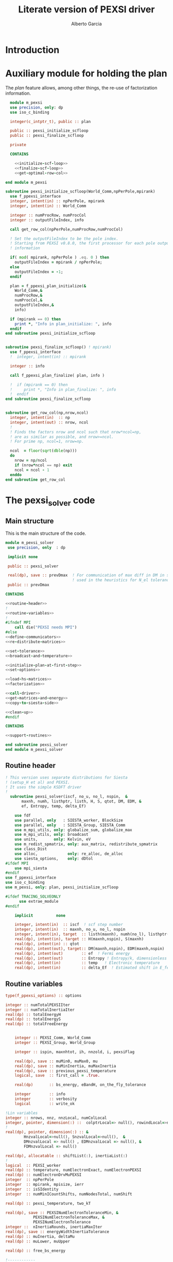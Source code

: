 #+TITLE: Literate version of PEXSI driver
#+AUTHOR: Alberto Garcia

* Introduction


* Auxiliary module for holding the plan

The /plan/ feature allows, among other things, the re-use of
factorization information. 

#+BEGIN_SRC f90 :noweb yes :tangle m_pexsi.f90
  module m_pexsi
  use precision, only: dp
  use iso_c_binding

  integer(c_intptr_t), public :: plan

  public :: pexsi_initialize_scfloop
  public :: pexsi_finalize_scfloop

  private

  CONTAINS

    <<initialize-scf-loop>>
    <<finalize-scf-loop>>
    <<get-optimal-row-col>>

end module m_pexsi

#+END_SRC

#+BEGIN_SRC f90 :noweb-ref initialize-scf-loop
subroutine pexsi_initialize_scfloop(World_Comm,npPerPole,mpirank)
  use f_ppexsi_interface
  integer, intent(in) :: npPerPole, mpirank
  integer, intent(in) :: World_Comm

  integer :: numProcRow, numProcCol
  integer :: outputFileIndex, info

  call get_row_col(npPerPole,numProcRow,numProcCol)

  ! Set the outputFileIndex to be the pole index.
  ! Starting from PEXSI v0.8.0, the first processor for each pole outputs
  ! information

  if( mod( mpirank, npPerPole ) .eq. 0 ) then
    outputFileIndex = mpirank / npPerPole;
  else
    outputFileIndex = -1;
  endif

  plan = f_ppexsi_plan_initialize(&
    World_Comm,&
    numProcRow,&
    numProcCol,&
    outputFileIndex,&
    info) 

  if (mpirank == 0) then
    print *, "Info in plan_initialize: ", info
  endif
end subroutine pexsi_initialize_scfloop

#+END_SRC

#+BEGIN_SRC f90 :noweb-ref finalize-scf-loop

subroutine pexsi_finalize_scfloop() ! mpirank)
  use f_ppexsi_interface
  !  integer, intent(in) :: mpirank

  integer :: info

  call f_ppexsi_plan_finalize( plan, info )

  !  if (mpirank == 0) then
  !     print *, "Info in plan_finalize: ", info
  !  endif
end subroutine pexsi_finalize_scfloop
#+END_SRC

#+BEGIN_SRC f90 :noweb-ref get-optimal-row-col

subroutine get_row_col(np,nrow,ncol)
  integer, intent(in)  :: np
  integer, intent(out) :: nrow, ncol
  !
  ! Finds the factors nrow and ncol such that nrow*ncol=np,
  ! are as similar as possible, and nrow>=ncol.
  ! For prime np, ncol=1, nrow=np.

  ncol  = floor(sqrt(dble(np)))
  do
    nrow = np/ncol
    if (nrow*ncol == np) exit
    ncol = ncol - 1
  enddo
end subroutine get_row_col
#+END_SRC


* The pexsi_solver code

** Main structure

This is the main structure of the code. 

#+begin_src f90 :noweb-ref code-structure
module m_pexsi_solver
 use precision, only  : dp

 implicit none

 public :: pexsi_solver

 real(dp), save :: prevDmax  ! For communication of max diff in DM in scf loop
                             ! used in the heuristics for N_el tolerance
 public :: prevDmax

CONTAINS

<<routine-header>>
!
<<routine-variables>>
!
#ifndef MPI
    call die("PEXSI needs MPI")
#else
<<define-communicators>>
<<re-distribute-matrices>>

<<set-tolerance>>
<<broadcast-and-temperature>>

<<initialize-plan-at-first-step>>
<<set-options>>

<<load-hs-matrices>>
<<factorization>>

<<call-driver>>
<<get-matrices-and-energy>>
<<copy-to-siesta-side>>

<<clean-up>>
#endif

CONTAINS
    
<<support-routines>>

end subroutine pexsi_solver
end module m_pexsi_solver
#+end_src

#+BEGIN_SRC f90 :noweb yes :tangle m_pexsi_driver.F90 :exports none
    ! Tangled code
    <<code-structure>>
    ! End of tangled code
#+END_SRC

** Routine header

#+BEGIN_SRC  f90 :noweb-ref routine-header
! This version uses separate distributions for Siesta 
! (setup_H et al) and PEXSI.
! It uses the simple KSDFT driver
!
  subroutine pexsi_solver(iscf, no_u, no_l, nspin,  &
       maxnh, numh, listhptr, listh, H, S, qtot, DM, EDM, &
       ef, Entropy, temp, delta_Ef)

    use fdf
    use parallel, only   : SIESTA_worker, BlockSize
    use parallel, only   : SIESTA_Group, SIESTA_Comm
    use m_mpi_utils, only: globalize_sum, globalize_max
    use m_mpi_utils, only: broadcast
    use units,       only: Kelvin, eV
    use m_redist_spmatrix, only: aux_matrix, redistribute_spmatrix
    use class_Dist
    use alloc,             only: re_alloc, de_alloc
    use siesta_options,    only: dDtol
#ifdef MPI
    use mpi_siesta
#endif
use f_ppexsi_interface
use iso_c_binding
use m_pexsi, only: plan, pexsi_initialize_scfloop

#ifdef TRACING_SOLVEONLY
      use extrae_module
#endif

    implicit          none

    integer, intent(in)  :: iscf  ! scf step number
    integer, intent(in)  :: maxnh, no_u, no_l, nspin
    integer, intent(in), target  :: listh(maxnh), numh(no_l), listhptr(no_l)
    real(dp), intent(in), target :: H(maxnh,nspin), S(maxnh)
    real(dp), intent(in) :: qtot
    real(dp), intent(out), target:: DM(maxnh,nspin), EDM(maxnh,nspin)
    real(dp), intent(out)        :: ef  ! Fermi energy
    real(dp), intent(out)        :: Entropy ! Entropy/k, dimensionless
    real(dp), intent(in)         :: temp   ! Electronic temperature
    real(dp), intent(in)         :: delta_Ef  ! Estimated shift in E_fermi
#+END_SRC

** Routine variables
#+BEGIN_SRC f90 :noweb-ref routine-variables
type(f_ppexsi_options) :: options

integer :: numTotalPEXSIIter
integer :: numTotalInertiaIter
real(dp) :: totalEnergyH
real(dp) :: totalEnergyS
real(dp) :: totalFreeEnergy


    integer :: PEXSI_Comm, World_Comm
    integer :: PEXSI_Group, World_Group

    integer :: ispin, maxnhtot, ih, nnzold, i, pexsiFlag

    real(dp), save :: muMin0, muMax0, mu
    real(dp), save :: muMinInertia, muMaxInertia
    real(dp), save :: previous_pexsi_temperature
    logical, save  :: first_call = .true.

    real(dp)       :: bs_energy, eBandH, on_the_fly_tolerance

    integer        :: info
    integer        :: verbosity
    logical        :: write_ok

!Lin variables
integer :: nrows, nnz, nnzLocal, numColLocal
integer, pointer, dimension(:) ::  colptrLocal=> null(), rowindLocal=>null()
!
real(dp), pointer, dimension(:) :: &
        HnzvalLocal=>null(), SnzvalLocal=>null(),  &
        DMnzvalLocal => null() , EDMnzvalLocal => null(), &
        FDMnzvalLocal => null()

real(dp), allocatable :: shiftList(:), inertiaList(:)
!
logical  :: PEXSI_worker
real(dp) :: temperature, numElectronExact, numElectronPEXSI
real(dp) :: numElectronDrvMuPEXSI
integer  :: npPerPole
integer  :: mpirank, mpisize, ierr
integer  :: isSIdentity
integer  :: numMinICountShifts, numNodesTotal, numShift

real(dp) :: pexsi_temperature, two_kT

real(dp), save :: PEXSINumElectronToleranceMin, &
            PEXSINumElectronToleranceMax, &
            PEXSINumElectronTolerance
integer ::  nInertiaRounds, inertiaMaxIter
real(dp), save :: energyWidthInertiaTolerance
real(dp) :: muInertia, deltaMu
real(dp) :: muLower, muUpper

real(dp) :: free_bs_energy

!------------

external         :: timer

type(aux_matrix) :: m1, m2
type(Dist)       :: dist1, dist2
integer          :: pbs, norbs, scf_step
#+END_SRC

** Define communicators

#+BEGIN_SRC f90 :noweb-ref define-communicators
! "SIESTA_Worker" means a processor which is in the Siesta subset.
! NOTE:  fdf calls will assign values to the whole processor set,
! but some other variables will have to be re-broadcast (see examples
! below)

World_Comm = true_MPI_Comm_World

if (SIESTA_worker) then
   ! deal with intent(in) variables
   norbs = no_u
   scf_step = iscf
endif
call broadcast(norbs,comm=World_Comm)
call broadcast(scf_step,comm=World_Comm)
call broadcast(prevDmax,comm=World_Comm)
call broadcast(dDtol,comm=World_Comm)

!  Find rank in global communicator
call mpi_comm_rank( World_Comm, mpirank, ierr )
call mpi_comm_size( World_Comm, mpisize, ierr )

call newDistribution(BlockSize,SIESTA_Group,dist1,TYPE_BLOCK_CYCLIC,"bc dist")

! Group and Communicator for first-pole team of PEXSI workers
!
npPerPole  = fdf_get("PEXSI.np-per-pole",4)
if (npPerPole > mpisize) call die("PEXSI.np-per-pole is too big for MPI size")

call MPI_Comm_Group(World_Comm, World_Group, Ierr)
call MPI_Group_incl(World_Group, npPerPole,   &
                    (/ (i,i=0,npPerPole-1) /),&
                    PEXSI_Group, Ierr)
call MPI_Comm_create(World_Comm, PEXSI_Group,&
                     PEXSI_Comm, Ierr)

PEXSI_worker = (mpirank < npPerPole)

pbs = norbs/npPerPole
call newDistribution(pbs,PEXSI_Group,dist2,TYPE_PEXSI,"px dist")

#+END_SRC


** Re-distribute matrices

#+BEGIN_SRC f90 :noweb-ref re-distribute-matrices


if (SIESTA_worker) then
   call timer("pexsi", 1)

   ispin = 1
   if (nspin /=1) then
      call die("Spin polarization not yet supported in PEXSI")
   endif

   numElectronExact = qtot 

   ! Note that the energy units for the PEXSI interface are arbitrary, but
   ! H, the interval limits, and the temperature have to be in the
   ! same units. Siesta uses Ry units.

   temperature      = temp

   if (mpirank==0) write(6,"(a,f10.2)") &
               "Electronic temperature (K): ", temperature/Kelvin

   m1%norbs = norbs
   m1%no_l  = no_l
   m1%nnzl  = sum(numH(1:no_l))
   m1%numcols => numH
   m1%cols    => listH
   allocate(m1%vals(2))
   m1%vals(1)%data => S(:)
   m1%vals(2)%data => H(:,ispin)

endif  ! SIESTA_worker

call timer("redist_orbs_fwd", 1)
call redistribute_spmatrix(norbs,m1,dist1,m2,dist2,World_Comm)
call timer("redist_orbs_fwd", 2)

if (PEXSI_worker) then

   nrows = m2%norbs          ! or simply 'norbs'
   numColLocal = m2%no_l
   nnzLocal    = m2%nnzl
   call MPI_AllReduce(nnzLocal,nnz,1,MPI_integer,MPI_sum,PEXSI_Comm,ierr)

  call re_alloc(colptrLocal,1,numColLocal+1,"colptrLocal","pexsi_solver")
  colptrLocal(1) = 1
  do ih = 1,numColLocal
     colptrLocal(ih+1) = colptrLocal(ih) + m2%numcols(ih)
  enddo

  rowindLocal => m2%cols
  SnzvalLocal => m2%vals(1)%data
  HnzvalLocal => m2%vals(2)%data

  call re_alloc(DMnzvalLocal,1,nnzLocal,"DMnzvalLocal","pexsi_solver")
  call re_alloc(EDMnzvalLocal,1,nnzLocal,"EDMnzvalLocal","pexsi_solver")
  call re_alloc(FDMnzvalLocal,1,nnzLocal,"FDMnzvalLocal","pexsi_solver")

  call memory_all("after setting up H+S for PEXSI (PEXSI_workers)",PEXSI_comm)

endif ! PEXSI worker

call memory_all("after setting up H+S for PEXSI",World_comm)

#+END_SRC

** Set options

We use the options interface to get a template with default values,
and then fill in a few custom options based on fdf variables. Note
that the =options= derived type is of limited usefulness when the
simple DFT driver is not used. The most important entries are then the
factorization flag and the number of processors per pole.

We also use this section to define other user-level options. This is a
bit of a mess, since the logic of the /expert/ interface uses a mixed
grab-bag of =options= entries and /orphan/ entries, such as
=inertiaMaxIter=.

#+BEGIN_SRC f90 :noweb-ref set-options

  !@declare type(f_ppexsi_options) :: options

  !
  call f_ppexsi_set_default_options( options )

  options%muPEXSISafeGuard = fdf_get("PEXSI.mu-pexsi-safeguard",0.05_dp,"Ry")
  options%maxPEXSIIter = fdf_get("PEXSI.mu-max-iter",10)

  isSIdentity = 0

  options%numPole  = fdf_get("PEXSI.num-poles",40)
  options%gap      = fdf_get("PEXSI.gap",0.0_dp,"Ry")

  ! deltaE is in theory the spectrum width, but in practice can be much smaller
  ! than | E_max - mu |.  It is found that deltaE that is slightly bigger
  ! than  | E_min - mu | is usually good enough.

  options%deltaE     = fdf_get("PEXSI.delta-E",3.0_dp,"Ry") ! Lin: 10 Ry...

  ! Ordering flag:
  !   1: Use METIS
  !   0: Use PARMETIS/PTSCOTCH
  options%ordering = fdf_get("PEXSI.ordering",1)

  ! Number of processors for symbolic factorization
  ! Only relevant for PARMETIS/PT_SCOTCH
  options%npSymbFact = fdf_get("PEXSI.np-symbfact",1)

  verbosity = fdf_get("PEXSI.verbosity",1)
  options%verbosity = verbosity

  options%temperature = pexsi_temperature
  options%numElectronPEXSITolerance = PEXSINumElectronTolerance

  ! Stop inertia count if mu has not changed much from iteration to iteration.

  options%muInertiaTolerance =  &
       fdf_get("PEXSI.inertia-mu-tolerance",0.05_dp,"Ry")

  ! One-sided expansion of interval if correct mu falls outside it
  options%muInertiaExpansion =  &
       fdf_get("PEXSI.lateral-expansion-inertia",3.0_dp*eV,"Ry") 


  ! Other user options

  ! Maximum number of iterations for computing the inertia                                          
  ! in a given scf step (until a proper bracket is obtained)                                        
  inertiaMaxIter   = fdf_get("PEXSI.inertia-max-iter",5)

  ! Energy-width termination tolerance for inertia-counting
  ! By default, it is the same as the mu tolerance, to match
  ! the criterion in the simple DFT driver
  energyWidthInertiaTolerance =  &
       fdf_get("PEXSI.inertia-energy-width-tolerance", &
               options%muInertiaTolerance,"Ry")

#+END_SRC

** Load H and S matrices

In this version H and S are symmetric. We associate them with the plan
(I really do not know very well what happens behind the
scenes. Presumably no copy is made.)

#+BEGIN_SRC f90 :noweb-ref load-hs-matrices
call f_ppexsi_load_real_symmetric_hs_matrix(&
      plan,&
      options,&
      nrows,&
      nnz,&
      nnzLocal,&
      numColLocal,&
      colptrLocal,&
      rowindLocal,&
      HnzvalLocal,&
      isSIdentity,&
      SnzvalLocal,&
      info) 

call check_info(info,"load_real_sym_hs_matrix")

#+END_SRC



** Set tolerance 

These are wrapped in a test for =first_call=. Some other operations
could be done in that case.

#+BEGIN_SRC f90 :noweb-ref set-tolerance
  if (first_call) then

  ! Initial guess of chemical potential and containing interval
  ! When using inertia counts, this interval can be wide.
  ! Note that mu, muMin0 and muMax0 are saved variables

     muMin0           = fdf_get("PEXSI.mu-min",-1.0_dp,"Ry")
     muMax0           = fdf_get("PEXSI.mu-max", 0.0_dp,"Ry")
     mu               = fdf_get("PEXSI.mu",-0.60_dp,"Ry")

     PEXSINumElectronToleranceMin =  &
           fdf_get("PEXSI.num-electron-tolerance-lower-bound",0.01_dp)
     PEXSINumElectronToleranceMax =  &
           fdf_get("PEXSI.num-electron-tolerance-upper-bound",0.5_dp)

     ! start with largest tolerance
     ! (except if overriden by user)
     PEXSINumElectronTolerance = fdf_get("PEXSI.num-electron-tolerance",&
                                         PEXSINumElectronToleranceMax)
     first_call = .false.
  else
  !
  !  Here we could also check whether we are in the first scf iteration
  !  of a multi-geometry run...
  !
     ! Use a moving tolerance, based on how far DM_out was to DM_in
     ! in the previous iteration (except if overriden by user)

     call get_on_the_fly_tolerance(prevDmax,on_the_fly_tolerance)

     ! Override if tolerance is explicitly specified in the fdf file
     PEXSINumElectronTolerance =  fdf_get("PEXSI.num-electron-tolerance",&
                                          on_the_fly_tolerance)
  endif
#+END_SRC

** Broadcast and temperature

#+BEGIN_SRC f90 :noweb-ref broadcast-and-temperature

  !-----------------------------------------------------------------------------

  !
  ! Broadcast these to the whole processor set, just in case
  ! (They were set only by the Siesta workers)
  !
  call MPI_Bcast(nrows,1,MPI_integer,0,World_Comm,ierr)
  call MPI_Bcast(nnz,1,MPI_integer,0,World_Comm,ierr)
  call MPI_Bcast(numElectronExact,1,MPI_double_precision,0,World_Comm,ierr)
  call MPI_Bcast(temperature,1,MPI_double_precision,0,World_Comm,ierr)
  call MPI_Bcast(delta_Ef,1,MPI_double_precision,0,World_Comm,ierr)
  !
  call get_current_temperature(pexsi_temperature)
  !
  !  Set guard smearing for later use
  !
  two_kT = 2.0_dp * pexsi_temperature
#+END_SRC

** Initialize plan at first scf step
#+BEGIN_SRC f90 :noweb-ref initialize-plan-at-first-step

  !  New interface.
  if (scf_step == 1) then
     call pexsi_initialize_scfloop(World_Comm,npPerPole,mpirank)
  endif


#+END_SRC
** Factorization

This is only done at the beginning of the scf cycle.

#+BEGIN_SRC f90 :noweb-ref factorization

  if (scf_step == 1) then
     ! This is only needed for inertia-counting
     call f_ppexsi_symbolic_factorize_real_symmetric_matrix(&
          plan, &
          options,&
          info)
     call check_info(info,"symbolic_factorize_real_symmetric_matrix")

     call f_ppexsi_symbolic_factorize_complex_symmetric_matrix(&
          plan, &
          options,&
          info)
     call check_info(info,"symbolic_factorize_complex_symmetric_matrix")
  endif
  options%isSymbolicFactorize = 0 ! We do not need it anymore
#+END_SRC

** Call the solver
*** Solver call structure
This was too black of a black box, as there is very little control
of the operations. The most glaring shortcoming is the lack of a
proper handling of the convergence conditions.

The plan for improvement is to call the inertia counting routine, and
the fermi-operator calculator, explicitly.

#+BEGIN_SRC f90 :noweb-ref call-driver
  !
  <<determine-number-of-shifts>>
  numTotalInertiaIter = 0

  call timer("pexsi-solver", 1)

  ! This is for the initial phase of the scf loop
  if (need_inertia_counting()) then

     call get_bracket_for_inertia_count( )  
     call do_inertia_count(plan,muMin0,muMax0,muInertia)

     mu = muInertia

  else

     !  Maybe there is no need for bracket, just for mu estimation
     call get_bracket_for_solver()
     
  endif

  numTotalPEXSIIter = 0
  solver_loop: do

     if (numTotalPEXSIIter > options%maxPEXSIIter ) then
        ! Maybe do not die, and trust further DM normalization to get out of this...
        call die("too many PEXSI iterations")
     endif

     if(mpirank == 0) then
        write (6,"(a,f9.4,a,f9.5)") 'Computing DM for mu(eV): ', mu/eV, &
             ' Tol: ', PEXSINumElectronTolerance
        write (6,"(a,f9.4,f9.5)") 'Bracket: ', muMin0/eV, muMax0/eV
     endif

     call f_ppexsi_calculate_fermi_operator_real(&
          plan,&
          options,&
          mu,&
          numElectronExact,&
          numElectronPEXSI,&
          numElectronDrvMuPEXSI,&
          info)

     call check_info(info,"fermi_operator")

     if (mpirank == 0) then
        write(6,"(a,f10.4)") "Fermi Operator. mu: ", mu/eV
        write(6,"(a,f10.4)") "Fermi Operator. numElectron: ", numElectronPEXSI
        write(6,"(a,f10.4)") "Fermi Operator. dN_e/dmu: ", numElectronDrvMuPEXSI*eV
     endif

     numTotalPEXSIIter =  numTotalPEXSIIter + 1

     if (abs(numElectronPEXSI-numElectronExact) > PEXSINumElectronTolerance) then

        deltaMu = - (numElectronPEXSI - numElectronExact) / numElectronDrvMuPEXSI
        ! The simple DFT driver uses the size of the jump to flag problems:
        ! if (abs(deltaMu) > options%muPEXSISafeGuard) then

        if ( ((mu + deltaMu) < muMin0) .or. ((mu + deltaMu) > muMax0) ) then
           if (mpirank ==0) then
              write(6,"(a,f9.3)") "DeltaMu: ", deltaMu, " is too big. Falling back to IC"
           endif

           ! We must choose a new starting bracket, otherwise we will fall into the same
           ! cycle of values
           call do_inertia_count(plan,muMin0,muMax0,muInertia)
           mu = muInertia
           cycle solver_loop

        endif
        mu = mu + deltaMu
        cycle solver_loop
     else
        ! Converged
        if (mpirank == 0) then
           write(6,"(a,f10.4)") "PEXSI solver converged. mu: ", mu
        endif
        exit solver_loop
     endif

  end do solver_loop
  call timer("pexsi-solver", 2)

#+END_SRC


*** Determine number of inertia-count shifts

This is based on the total number of processors available, in such a 
way that each group of =np-PerPole= processors deals with a shift.

#+BEGIN_SRC f90 :noweb-ref determine-number-of-shifts

! Minimum number of sampling points for inertia counts                                            
numMinICountShifts = fdf_get("PEXSI.inertia-min-num-shifts", 10)

call mpi_comm_size( World_Comm, numNodesTotal, ierr )
numShift = numNodesTotal/npPerPole
do
   if (numShift < numMinICountShifts) then
      numShift = numShift + numNodesTotal/npPerPole
   else
      exit
   endif
enddo

allocate(shiftList(numShift), inertiaList(numShift))

#+END_SRC

** Get output matrices and compute energies

This section is still done by the PEXSI group processors

#+BEGIN_SRC f90 :noweb-ref get-matrices-and-energy

  if( PEXSI_worker ) then
    call f_ppexsi_retrieve_real_symmetric_dft_matrix(&
      plan,&
      DMnzvalLocal,&
      EDMnzvalLocal,&
      FDMnzvalLocal,&
      totalEnergyH,&
      totalEnergyS,&
      totalFreeEnergy,&
      info)
    call check_info(info,"retrieve_real_symmetric_dft_matrix")

  endif

  !------------ End of solver step

  if ((mpirank == 0) .and. (verbosity >= 1)) then
    write(6,"(a,i3)") " #&s Number of solver iterations: ", numTotalPEXSIIter
    write(6,"(a,i3)") " #&s Number of inertia iterations: ", numTotalInertiaIter
    write(6,"(a,f12.4)") " #&s muMinInertia: ", muMinInertia
    write(6,"(a,f12.4)") " #&s muMaxInertia: ", muMaxInertia
    write(6,"(a,f12.5,f12.4,2x,a2)") "mu, N_e:", mu/eV, &
                                      numElectronPEXSI, "&s"
  endif

  if (PEXSI_worker) then

     free_bs_energy = totalFreeEnergy
     bs_energy = totalEnergyS
     eBandH = totalEnergyH

     if ((mpirank == 0) .and. (verbosity >= 2)) then
        write(6, "(a,f12.4)") "#&s Tr(S*EDM) (eV) = ", bs_energy/eV
        write(6,"(a,f12.4)") "#&s Tr(H*DM) (eV) = ", eBandH/eV
        write(6,"(a,f12.4)") "#&s Tr(S*FDM) (eV) = ", (free_bs_energy)/eV
     endif

     ef = mu
     ! Note that we use the S*EDM version of the band-structure energy
     ! to estimate the entropy, by comparing it to S*FDM This looks
     ! consistent, but note that the EDM is not used in Siesta to
     ! estimate the total energy, only the DM (via the density) (that
     ! is, the XC and Hartree correction terms to Ebs going into Etot
     ! are estimated using the DM)

     Entropy = - (free_bs_energy - bs_energy) / temp

  endif ! PEXSI_worker

#+END_SRC

** Copy information to Siesta side

#+BEGIN_SRC f90 :noweb-ref copy-to-siesta-side

  if (PEXSI_worker) then
     ! Prepare m2 to transfer

     call de_alloc(FDMnzvalLocal,"FDMnzvalLocal","pexsi_solver")
     call de_alloc(colPtrLocal,"colPtrLocal","pexsi_solver")

     call de_alloc(m2%vals(1)%data,"m2%vals(1)%data","pexsi_solver")
     call de_alloc(m2%vals(2)%data,"m2%vals(2)%data","pexsi_solver")

     m2%vals(1)%data => DMnzvalLocal(1:nnzLocal)
     m2%vals(2)%data => EDMnzvalLocal(1:nnzLocal)
     
  endif

  ! Prepare m1 to receive the results
  if (SIESTA_worker) then
     nullify(m1%vals(1)%data)    ! formerly pointing to S
     nullify(m1%vals(2)%data)    ! formerly pointing to H
     deallocate(m1%vals)
     nullify(m1%numcols)         ! formerly pointing to numH
     nullify(m1%cols)            ! formerly pointing to listH
  endif

  call timer("redist_orbs_bck", 1)
  call redistribute_spmatrix(norbs,m2,dist2,m1,dist1,World_Comm)
  call timer("redist_orbs_bck", 2)

  if (PEXSI_worker) then
     call de_alloc(DMnzvalLocal, "DMnzvalLocal", "pexsi_solver")
     call de_alloc(EDMnzvalLocal,"EDMnzvalLocal","pexsi_solver")

     nullify(m2%vals(1)%data)    ! formerly pointing to DM
     nullify(m2%vals(2)%data)    ! formerly pointing to EDM
     deallocate(m2%vals)
      ! allocated in the direct transfer
     call de_alloc(m2%numcols,"m2%numcols","pexsi_solver")
     call de_alloc(m2%cols,   "m2%cols",   "pexsi_solver")
  endif

  ! We assume that the root node is common to both communicators
  if (SIESTA_worker) then
     call broadcast(ef,comm=SIESTA_Comm)
     call broadcast(Entropy,comm=SIESTA_Comm)
     ! In future, m1%vals(1,2) could be pointing to DM and EDM,
     ! and the 'redistribute' routine check whether the vals arrays are
     ! associated, to use them instead of allocating them.
     DM(:,ispin)  = m1%vals(1)%data(:)    
     EDM(:,ispin) = m1%vals(2)%data(:)    
     ! Check no_l
     if (no_l /= m1%no_l) then
        call die("Mismatch in no_l")
     endif
     ! Check listH
     if (any(listH(:) /= m1%cols(:))) then
        call die("Mismatch in listH")
     endif

     call de_alloc(m1%vals(1)%data,"m1%vals(1)%data","pexsi_solver")
     call de_alloc(m1%vals(2)%data,"m1%vals(2)%data","pexsi_solver")
     deallocate(m1%vals)
     ! allocated in the direct transfer
     call de_alloc(m1%numcols,"m1%numcols","pexsi_solver") 
     call de_alloc(m1%cols,   "m1%cols",   "pexsi_solver")

     call timer("pexsi", 2)

  endif

#+END_SRC
   
** Clean up
#+BEGIN_SRC f90 :noweb-ref clean-up

  call delete(dist1)
  call delete(dist2)

  ! Step 3. Clean up */

  ! We cannot finalize now if we are going to reuse
  ! the plan in subsequent iterations...
  ! We need an extra module to take care of this

  if (PEXSI_worker) then
     call MPI_Comm_Free(PEXSI_Comm, ierr)
     call MPI_Group_Free(PEXSI_Group, ierr)
  endif
#+END_SRC
   
** Support routines

Several routines 

#+BEGIN_SRC f90 :noweb-ref support-routines
 <<inertia-count-iteration>>
 <<get-on-the-fly-tolerance>>
 <<need-inertia-counting>>
 <<get-bracket-for-inertia-count>>
 <<get-bracket-for-solver>>
 <<get-current-temperature>>
 <<linear-interpolation-routine>>
 <<check-info>> 
#+END_SRC

*** Inertia-count iteration
#+BEGIN_SRC f90 :noweb-ref inertia-count-iteration
  subroutine do_inertia_count(plan,muMin0,muMax0,muInertia)
    use iso_c_binding, only : c_intptr_t
    use m_convergence

    integer(c_intptr_t)      :: plan
    real(dp), intent(inout)  :: muMin0, muMax0
    real(dp), intent(out)    :: muInertia

    real(dp)            :: muMinInertia, muMaxInertia


    real(dp), parameter ::   eps_inertia = 0.1_dp
    type(converger_t)   ::   conv_mu
    logical             ::   bad_lower_bound, bad_upper_bound
    logical             ::   interval_problem, one_more_round
    real(dp)            ::   inertia_electron_width
    real(dp)            ::   inertia_original_electron_width
    real(dp)            ::   inertia_energy_width

    integer :: imin, imax

     nInertiaRounds = 0

     refine_interval: do
        <<refine-interval-by-inertia-count>>
        numTotalInertiaIter = numTotalInertiaIter + 1
     enddo refine_interval
     
   end subroutine do_inertia_count
#+END_SRC
    
**** Refine interval by inertia count

This is the body of the old /expert/ inertia-count loop.
We begin by setting up the shift list and calling the workhorse
routine (which does not do anything extra inside, just compute
the T=0K inertia).

#+BEGIN_SRC f90 :noweb-ref refine-interval-by-inertia-count

     options%muMin0 = muMin0
     options%muMax0 = muMax0

       if (mpirank == 0) then
          write (6,"(a,2f9.4,a,a,i4)") 'Calling inertiaCount: [', &
               muMin0/eV, muMax0/eV, "] (eV)", &
               " Nshifts: ", numShift
       endif

       call timer("pexsi-inertia-ct", 1)

       do i = 1, numShift
         shiftList(i) = muMin0 + (i-1) * (muMax0-muMin0)/(numShift-1)
       enddo

       call f_ppexsi_inertia_count_real_symmetric_matrix(&
            plan,&
            options,&
            numShift,&
            shiftList,&
            inertiaList,&
            info) 
            
       inertiaList(:) = 2 * inertiaList(:)   ! No spin

       call check_info(info,"inertia-count")

       call timer("pexsi-inertia-ct", 2)

#+end_src

Now we need to make sure that the results make sense. First, that
we had \mu in our starting interval. If not, we immediately expand the
bounds and go back to the top of the loop.

#+BEGIN_SRC f90 :noweb-ref refine-interval-by-inertia-count
    interval_problem = .false.

    if(mpirank == 0) then
       bad_lower_bound = (inertiaList(1) > (numElectronExact - 0.1)) 
       bad_upper_bound = (inertiaList(numShift) < (numElectronExact + 0.1)) 
    endif

    call broadcast(bad_lower_bound,comm=World_Comm)
    call broadcast(bad_upper_bound,comm=World_Comm)

    if (bad_lower_bound) then
       interval_problem =  .true.
       muMin0 = muMin0 - options%muInertiaExpansion ! 0.5
       if (mpirank==0) then
          write (6,"(a,2f12.4,a,2f10.4)") 'Wrong inertia-count interval (lower end). Counts: ', &
               inertiaList(1), inertiaList(numShift), &
               ' New interval: ', muMin0/eV, muMax0/eV
       endif
    endif
    if (bad_upper_bound) then
       interval_problem =  .true.
       muMax0 = muMax0 + options%muInertiaExpansion ! 0.5
       if (mpirank==0) then
          write (6,"(a,2f12.4,a,2f10.4)") 'Wrong inertia-count interval (upper end). Counts: ', &
               inertiaList(1), inertiaList(numShift), &
               ' New interval: ', muMin0/eV, muMax0/eV
       endif
    endif

    if (interval_problem) then
       ! do nothing more, stay in loop
       cycle refine_interval
    endif
#+end_src

If we did have \mu in the interval, we consider this a bona-fide
inertia-count iteration and update the counter.

Next, we scan the list of inertia values to obtain a new interval for
\mu. For now, we use the T=0 values, without any broadening.

#+BEGIN_SRC f90 :noweb-ref refine-interval-by-inertia-count       

  nInertiaRounds = nInertiaRounds + 1

  imin = 1; imax = numShift

  do i = 1, numShift
     if (inertiaList(i) < numElectronExact - eps_inertia) then
        imin = max(imin,i)
     endif
     if (inertiaList(i) > numElectronExact + eps_inertia) then
        imax = min(imax,i)
     endif
  enddo
  muMaxInertia = shiftList(imax)
  muMinInertia = shiftList(imin)

  ! Get the band edges by interpolation
  muLower = interpolate(inertiaList,shiftList,numElectronExact-eps_inertia)
  muUpper = interpolate(inertiaList,shiftList,numElectronExact+eps_inertia)

  muInertia = 0.5_dp * (muUpper + muLower)

  if (mpirank == 0) then
     write (*,*) 'imin, imax: ', imin, imax
     write (*,*) 'muMinInertia, muMaxInertia: ', muMinInertia/eV, muMaxInertia/eV
     write (*,*) 'muLower, muUpper: ', muLower/eV, muUpper/eV
     write (*,*) 'mu estimated: ', muInertia/eV
  endif
#+end_src

Now we have to decide whether we are satisfied with the estimation of
\mu and the new bracket. We have several possible criteria: the actual
width in energy of the bracket, the width in "states" (both of the
original interval and the narrower interval), and the behavior of \mu
itself with successive iterations.

The problem with the "states" measures is that they depend on the size
of the system. Energy measures (width and convergence of \mu) are more
universal. Setting the change in \mu to 0.8 eV is the default, and
double that for the interval width.

We also exit the loop if we have done too many IC iterations.

*Note*: We can probably do this for all processors, without need to
 wrap the tests in =(mpirank == 0)= and broadcasting later. But proper
 documentation in the PEXSI library about these issues is lacking.

#+BEGIN_SRC f90 :noweb-ref refine-interval-by-inertia-count       
    
    if (mpirank==0) then

       inertia_energy_width = (muMaxInertia - muMinInertia)
       ! Note that this is the width of the starting interval...
       inertia_original_electron_width = (inertiaList(numShift) - inertiaList(1))
       inertia_electron_width = (inertiaList(imax) - inertiaList(imin))

       write (6,"(a,2f9.4,a,f9.4,3(a,f10.3))") ' -- new bracket (eV): [', &
            muMinInertia/eV, muMaxInertia/eV,  &
            "] estimated mu: ", muInertia/eV, &
            " Nel width: ", inertia_electron_width, &
            " (Base: ", inertia_original_electron_width, &
            " ) E width: ", inertia_energy_width/eV

       if (nInertiaRounds == 1) then
          call reset(conv_mu)
          call set_tolerance(conv_mu,options%muInertiaTolerance)
       endif
       call add_value(conv_mu, muInertia)


       one_more_round = .true.

  !!$     if (inertia_original_electron_width < inertiaNumElectronTolerance) then
  !!$        write (6,"(a)") 'Leaving inertia loop: electron tolerance'
  !!$        one_more_round = .false.
  !!$     endif
  !!$     if (inertia_electron_width < inertiaMinNumElectronTolerance) then
  !!$        write (6,"(a)") 'Leaving inertia loop: minimum workable electron tolerance'
  !!$        one_more_round = .false.
  !!$     endif

       ! This is the first clause of Lin's criterion
       ! in the simple DFT driver. The second clause is the same as the next one
       ! when the energy-width tolerance is the same as the mu tolerance (my default)
       ! I am not sure about the basis for this
       if (abs(muMaxInertia -numElectronExact) < eps_inertia ) then
          write (6,"(a,f12.6)") "Leaving inertia loop: |muMaxInertia-N_e|: ", &
               abs(muMaxInertia -numElectronExact)
          one_more_round = .false.
       endif
       if (inertia_energy_width < energyWidthInertiaTolerance) then
          write (6,"(a,f12.6)") 'Leaving inertia loop: energy width tolerance: ', &
           energyWidthInertiaTolerance/eV
          one_more_round = .false.
       endif
       if (is_converged(conv_mu)) then
          write (6,"(a,f12.6)") 'Leaving inertia loop: mu tolerance: ', options%muInertiaTolerance/eV
          one_more_round = .false.
       endif
       if (nInertiaRounds == inertiaMaxIter) then
          write (6,"(a)") 'Leaving inertia loop: too many rounds'
          one_more_round = .false.
       endif
    endif
    call broadcast(one_more_round,comm=World_Comm)

    if (one_more_round) then
       ! stay in loop
       ! These values should be guarded, in case the refined interval
       ! is too tight. Use 2*kT
       ! 
       muMin0 = muMinInertia - two_kT
       muMax0 = muMaxInertia + two_kT
    else
       exit refine_interval
    endif

#+END_SRC


*** On-the-fly tolerance determination
#+BEGIN_SRC f90 :noweb-ref get-on-the-fly-tolerance

!
! This routine encodes the heuristics to compute the
! tolerance dynamically.
!
subroutine get_on_the_fly_tolerance(dDmax,tolerance)
real(dp), intent(in)  :: dDmax
real(dp), intent(out) :: tolerance

real(dp) :: tolerance_preconditioner
real(dp) :: tolerance_target_factor, tolerance_exp
real(dp), save :: previous_tolerance
logical :: new_algorithm

new_algorithm = fdf_get("PEXSI.dynamical-tolerance",.false.)
!
!
if (new_algorithm) then

!   By default, the tolerance goes to the (minimum) target 
!   at a level 5 times dDtol

   tolerance_target_factor = fdf_get("PEXSI.tolerance-target-factor",5.0_dp)

!
!  This can range in a (0.5,2.0) interval, approximately

   tolerance_preconditioner = fdf_get("PEXSI.tolerance-preconditioner",1.0_dp)

   if (scf_step > 1 ) then

      tolerance_exp = log10(dDmax/(tolerance_target_factor*dDtol))
      ! 
  !   range = log10(PEXSINumElectronToleranceMax/PEXSINumElectronToleranceMin)
      tolerance_exp = max(tolerance_exp,0.0_dp)*tolerance_preconditioner
      tolerance = PEXSINumElectronToleranceMin * 10.0_dp**tolerance_exp
      tolerance = min(tolerance,PEXSINumElectronToleranceMax)

      if (tolerance > previous_tolerance) then
         if (mpirank==0) write(6,"(a,f10.2)") &
              "Will not raise PEXSI solver tolerance to: ", &
              tolerance
         tolerance = previous_tolerance
      endif
      previous_tolerance = tolerance
   else
      ! No heuristics for now for first step
      ! Note that this should really change in MD or geometry optimization
      previous_tolerance = huge(1.0_dp)
      tolerance = PEXSINumElectronToleranceMax

   endif
else
   tolerance = Max(PEXSINumElectronToleranceMin, &
                              Min(dDmax*1.0, PEXSINumElectronToleranceMax))
endif

if (mpirank==0) write(6,"(a,f10.2)") &
     "Current PEXSI solver tolerance: ", tolerance

end subroutine get_on_the_fly_tolerance
#+END_SRC

*** Decide whether inertia-counting is needed
#+BEGIN_SRC f90 :noweb-ref need-inertia-counting

!------------------------------------------------------------------
! This function will determine whether an initial inertia-counting
! stage is needed, based on user input and the level of convergence
!
! Variables used through host association for now:
!
!      scf_step
!      prevDmax, safe_dDmax_NoInertia
!
! Some logging output is done, so this function is not pure.

function need_inertia_counting() result(do_inertia_count)
logical :: do_inertia_count

real(dp) :: safe_dDmax_NoInertia
integer  :: isInertiaCount, numInertiaCounts

! Use inertia counts?
! The use of this input variable is deprecated. Warn the user
! only if there is a disagreement.

isInertiaCount = fdf_get("PEXSI.inertia-count",-1)
! For how many scf steps?
numInertiaCounts = fdf_get("PEXSI.inertia-counts",3)

if ((isInertiaCount == 0) .and. (numInertiaCounts > 0)) then 
   if (mpirank == 0) write(6,"(a,i4)")  &
        "Warning: Inertia-counts turned off by legacy parameter" // &
        " PEXSI.inertia-count"
   numInertiaCounts = 0
endif

safe_dDmax_NoInertia = fdf_get("PEXSI.safe-dDmax-no-inertia",0.05)

do_inertia_count = .false.

write_ok = ((mpirank == 0) .and. (verbosity >= 1))

if (numInertiaCounts > 0) then
  if (scf_step .le. numInertiaCounts) then
     if (write_ok) write(6,"(a,i4)")  &
      "&o Inertia-count step scf_step<numIC", scf_step
     do_inertia_count = .true.
  endif
else  if (numInertiaCounts < 0) then
   if (scf_step <= -numInertiaCounts) then
      if (write_ok) write(6,"(a,i4)") &
           "&o Inertia-count step scf_step<-numIC ", scf_step
      do_inertia_count = .true.
   else if (prevDmax > safe_dDmax_NoInertia) then
      if (write_ok) write(6,"(a,i4)") &
           "&o Inertia-count step as prevDmax > safe_Dmax ", scf_step
      do_inertia_count = .true.
   endif
endif

end function need_inertia_counting
#+END_SRC

*** Get bracket for inertia-counting
#+BEGIN_SRC f90 :noweb-ref get-bracket-for-inertia-count

!---------------------------------------------------------------
!  Chooses the proper interval for the call to the driver
!  in case we need a stage of inertia counting  
!
subroutine get_bracket_for_inertia_count()

 real(dp)       :: safe_width_ic
 real(dp)       :: safe_dDmax_Ef_inertia

 safe_width_ic = fdf_get("PEXSI.safe-width-ic-bracket",4.0_dp*eV,"Ry")
 safe_dDmax_Ef_Inertia = fdf_get("PEXSI.safe-dDmax-ef-inertia",0.1)

write_ok = ((mpirank == 0) .and. (verbosity >= 1))

 ! Proper bracketing                                                           
 if (scf_step > 1) then
   if (prevDmax < safe_dDmax_Ef_inertia) then
      ! Shift brackets using estimate of Ef change from previous iteration 
      !                                                                    
      if (write_ok) write(6,"(a)") &
         "&o Inertia-count bracket shifted by Delta_Ef"
      ! This might be risky, if the final interval of the previous iteration   
      ! is too narrow. We should broaden it by o(kT)                           
      ! The usefulness of delta_Ef is thus debatable...                        

      muMin0 = muMinInertia + delta_Ef - two_kT
      muMax0 = muMaxInertia + delta_Ef + two_kT
   else
      ! Use a large enough interval around the previous estimation of   
      ! mu (the gap edges are not available...)  
      if (write_ok) write(6,"(a)") "&o Inertia-count safe bracket"
!      muMin0 = min(muLowerEdge - 0.5*safe_width_ic, muMinInertia)
      muMin0 = min(mu - 0.5*safe_width_ic, muMinInertia)
!      muMax0 = max(muUpperEdge + 0.5*safe_width_ic, muMaxInertia)
      muMax0 = max(mu + 0.5*safe_width_ic, muMaxInertia)
   endif
 else
    if (write_ok) write(6,"(a)") &
       "&o Inertia-count called with iscf=1 parameters"
 endif
end subroutine get_bracket_for_inertia_count
#+END_SRC

*** Get bracket for solver
#+BEGIN_SRC f90 :noweb-ref get-bracket-for-solver

subroutine get_bracket_for_solver()

    real(dp)       :: safe_width_solver
    real(dp)       :: safe_dDmax_Ef_solver

safe_width_solver = fdf_get("PEXSI.safe-width-solver-bracket",4.0_dp*eV,"Ry")
safe_dDmax_Ef_solver = fdf_get("PEXSI.safe-dDmax-ef-solver",0.05)

write_ok = ((mpirank == 0) .and. (verbosity >= 1))

! Do nothing for now
! No setting of  muMin0 and muMax0 yet, pending clarification of flow

  if (scf_step > 1) then
     if (prevDmax < safe_dDmax_Ef_solver) then
        if (write_ok) write(6,"(a)") "&o Solver mu shifted by delta_Ef"
        mu = mu + delta_Ef
     endif
     ! Always provide a safe bracket around mu, in case we need to fallback
     ! to executing a cycle of inertia-counting
     if (write_ok) write(6,"(a)") "&o Safe solver bracket around mu"
     muMin0 = mu - 0.5*safe_width_solver
     muMax0 = mu + 0.5*safe_width_solver
  else
     if (write_ok) write(6,"(a)") "&o Solver called with iscf=1 parameters"
     ! do nothing. Keep mu, muMin0 and muMax0 as they are inherited
  endif
end subroutine get_bracket_for_solver
#+END_SRC

*** Compute current temperature if annealing
#+BEGIN_SRC f90 :noweb-ref get-current-temperature

!------------------------------------------------------
! If using the "annealing" feature, this routine computes
! the current temperature to use in the PEXSI solver
!
subroutine get_current_temperature(pexsi_temperature)
  real(dp), intent(out) :: pexsi_temperature

 logical  :: use_annealing
 real(dp) :: annealing_preconditioner, temp_factor
 real(dp) :: annealing_target_factor

 use_annealing = fdf_get("PEXSI.use-annealing",.false.)
 if (use_annealing) then
   annealing_preconditioner = fdf_get("PEXSI.annealing-preconditioner",1.0_dp)
!   By default, the temperature goes to the target at a level 10 times dDtol
   annealing_target_factor = fdf_get("PEXSI.annealing-target-factor",10.0_dp)

   if (scf_step > 1 ) then

      ! Examples for target_factor = 10, dDtol=0.0001:
      ! prevDmax=0.1, preconditioner=1, factor=3
      ! prevDmax=0.1, preconditioner=2, factor=5
      ! prevDmax=0.1, preconditioner=3, factor=7
      ! prevDmax<=0.001, factor = 1
      ! prevDmax<0.001, factor = 1

      temp_factor = (log10(prevDmax/(annealing_target_factor*dDtol)))
      temp_factor = 1 + annealing_preconditioner * max(0.0_dp, temp_factor)

      pexsi_temperature = temp_factor * temperature
      if (pexsi_temperature > previous_pexsi_temperature) then
         if (mpirank==0) write(6,"(a,f10.2)") &
              "Will not raise PEXSI temperature to: ", &
              pexsi_temperature/Kelvin
         pexsi_temperature = previous_pexsi_temperature
      endif
      previous_pexsi_temperature = pexsi_temperature
   else
      ! No heuristics for now for first step
      previous_pexsi_temperature = huge(1.0_dp)
      pexsi_temperature = temperature
      !   Keep in mind for the future if modifying T at the 1st step
      !      previous_pexsi_temperature = pexsi_temperature
   endif
else
      pexsi_temperature = temperature
endif
if (mpirank==0) write(6,"(a,f10.2)") &
     "Current PEXSI temperature (K): ", pexsi_temperature/Kelvin
end subroutine get_current_temperature
#+END_SRC

*** Linear interpolation routine

A very simple routine.
#+BEGIN_SRC f90 :noweb-ref linear-interpolation-routine

function interpolate(xx,yy,x) result(val)
!
! Interpolate linearly in the (monotonically increasing!) arrays xx and yy
!
integer, parameter :: dp = selected_real_kind(10,100)

real(dp), intent(in) :: xx(:), yy(:)
real(dp), intent(in) :: x
real(dp)             :: val

integer :: i, n

n = size(xx)
if (size(yy) /= n) call die("Mismatch in array sizes in interpolate")

if ( (x < xx(1)) .or. (x > xx(n))) then
   call die("Interpolate: x not in range")
endif

do i = 2, n
   if (x <= xx(i)) then
      val = yy(i-1) + (x-xx(i-1)) * (yy(i)-yy(i-1))/(xx(i)-xx(i-1))
      exit
   endif
enddo

end function interpolate
#+END_SRC
*** Error dispatcher
#+BEGIN_SRC f90 :noweb-ref check-info

subroutine check_info(info,str)
integer, intent(in) :: info
character(len=*), intent(in) :: str

    if(mpirank == 0) then
       if (info /= 0) then
          write(6,*) trim(str) // " info : ", info
          call die("Error exit from " // trim(str) // " routine")
       endif
      call pxfflush(6)
    endif	
end subroutine check_info
#+END_SRC
